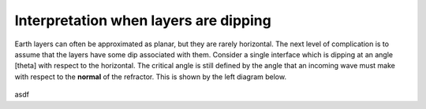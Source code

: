 .. _seismic_refraction_dipping_layers:

Interpretation when layers are dipping
**************************************

Earth layers can often be approximated as planar, but they are rarely horizontal.  The next level of complication is to assume that the layers have some dip associated with them. Consider a single interface which is dipping at an angle [theta] with respect to the horizontal. The critical angle is still defined by the angle that an incoming wave must make with respect to the **normal** of the refractor. This is shown by the left diagram below.

.. figure:: ./images/dip_layer_first_arrival.gif

asdf